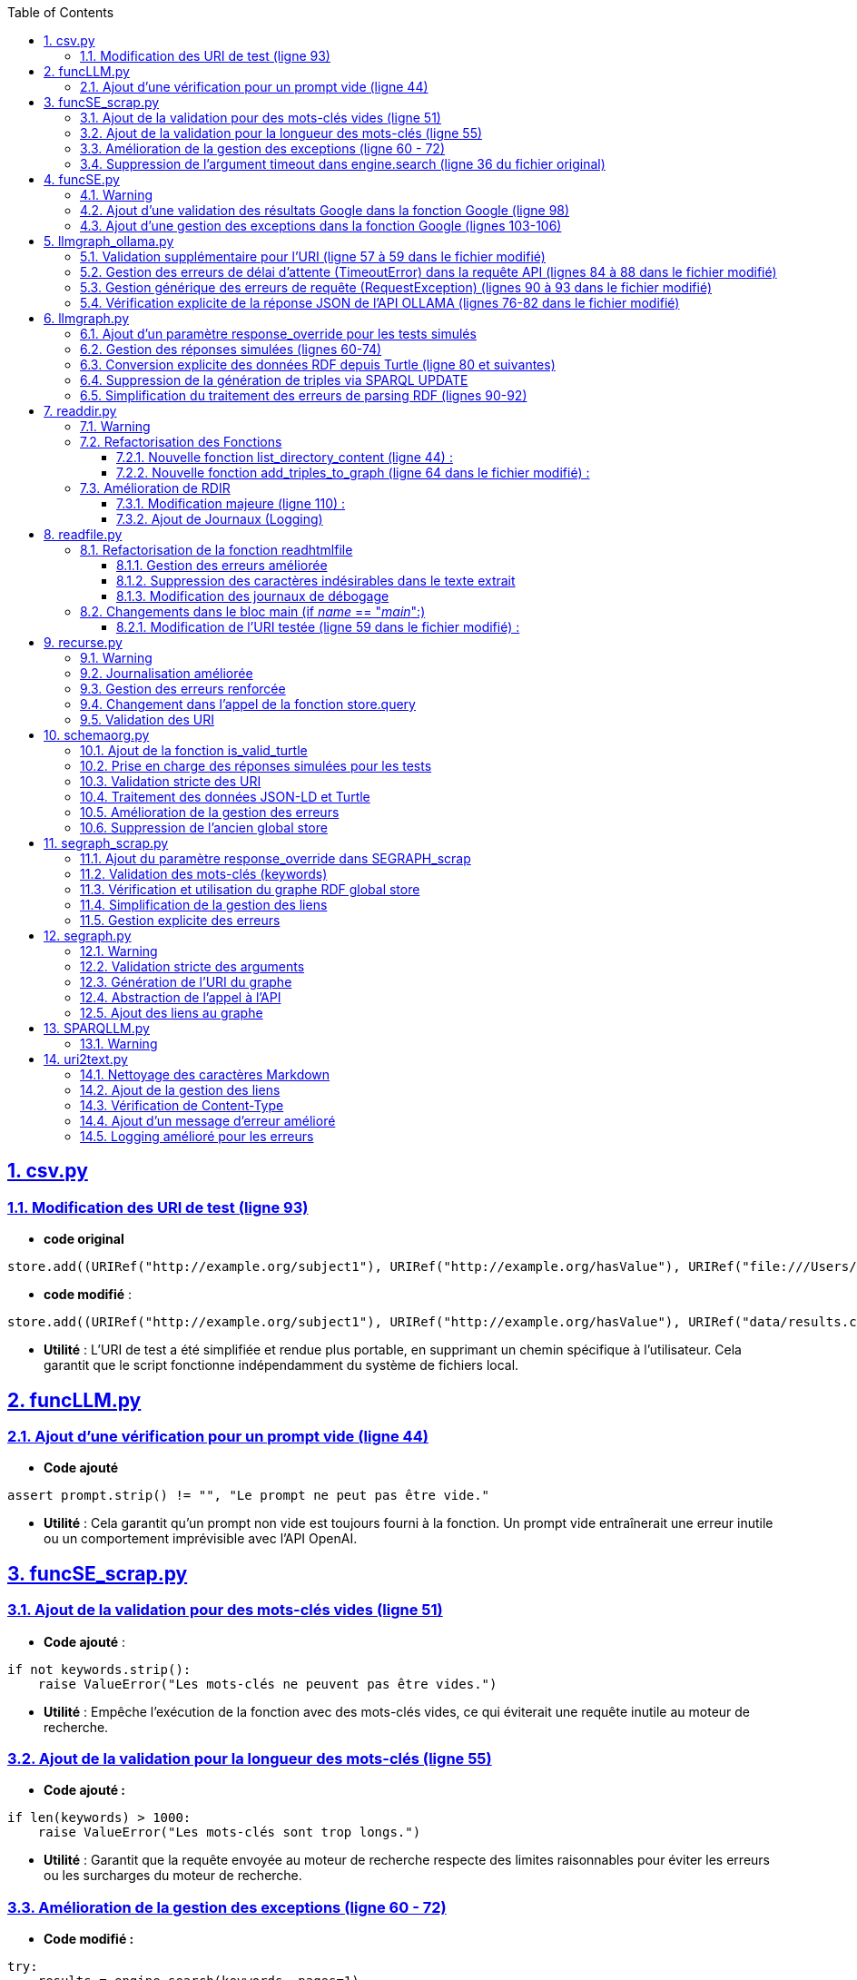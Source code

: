 :toc:
:toclevels: 6
:source-highlighter: highlightjs
:icons: font
:sectnums:
:sectlinks:
:doctype: book

== csv.py


=== Modification des URI de test (ligne 93)

* **code original**

[source,python]
----
store.add((URIRef("http://example.org/subject1"), URIRef("http://example.org/hasValue"), URIRef("file:///Users/molli-p/SPARQLLM/data/results.csv")))
----



* **code modifié** :

[source,python]
----
store.add((URIRef("http://example.org/subject1"), URIRef("http://example.org/hasValue"), URIRef("data/results.csv")))
----


* **Utilité** : L'URI de test a été simplifiée et rendue plus portable, en supprimant un chemin spécifique à l'utilisateur. Cela garantit que le script fonctionne indépendamment du système de fichiers local.



== funcLLM.py

=== Ajout d'une vérification pour un prompt vide (ligne 44)

* **Code ajouté **


[source,python]
----
assert prompt.strip() != "", "Le prompt ne peut pas être vide."
----

* **Utilité** : Cela garantit qu'un prompt non vide est toujours fourni à la fonction. Un prompt vide entraînerait une erreur inutile ou un comportement imprévisible avec l'API OpenAI.


== funcSE_scrap.py


=== Ajout de la validation pour des mots-clés vides (ligne 51)

* **Code ajouté** :

[source,python]
----
if not keywords.strip():
    raise ValueError("Les mots-clés ne peuvent pas être vides.")
----

* **Utilité** : Empêche l'exécution de la fonction avec des mots-clés vides, ce qui éviterait une requête inutile au moteur de recherche.

=== Ajout de la validation pour la longueur des mots-clés (ligne 55)

* **Code ajouté :**

[source,python]
----
if len(keywords) > 1000:
    raise ValueError("Les mots-clés sont trop longs.")
----

* **Utilité** : Garantit que la requête envoyée au moteur de recherche respecte des limites raisonnables pour éviter les erreurs ou les surcharges du moteur de recherche.

=== Amélioration de la gestion des exceptions (ligne 60 - 72)

* **Code modifié :**

[source,python]
----
try:
    results = engine.search(keywords, pages=1)
    links = results.links()
    if not links:
        raise ValueError("Aucun lien trouvé pour les mots-clés.")
    return URIRef(links[0])
except Exception as e:
    logger.error(f"Erreur lors de la recherche : {e}")
    raise
----

* **Utilité** :

** Gère les exceptions générales de manière plus explicite et informative.

** Ajoute une validation supplémentaire pour vérifier qu'au moins un lien est trouvé par le moteur de recherche.

** Permet de tracer les erreurs dans les journaux pour le débogage.

=== Suppression de l'argument timeout dans engine.search (ligne 36 du fichier original)

* **Code supprimé :**

[source,python]
----
results = engine.search(keywords, pages=1, timeout=timeout)
----

* **Utilité** :
L'argument **timeout** a été retiré pour simplifier l'appel, probablement parce que le moteur gère déjà le délai d'attente par défaut.


== funcSE.py

=== Warning

Le fichier funcSE.py ne fonctionne pas correctement lorsqu'il est exécuté, car il provoque systématiquement l'erreur suivante :

[source,bash]
----
raise HTTPError(req.full_url, code, msg, hdrs, fp)
urllib.error.HTTPError: HTTP Error 400: Bad Request
----

C'est la raison pour laquelle tous **les tests de ce fichier ont été réalisés exclusivement avec des mocks**, permettant de simuler les réponses des fonctions sans effectuer de véritables requêtes réseau.

=== Ajout d'une validation des résultats Google dans la fonction Google (ligne 98)

* **Code ajouté :**

[source,python]
----
if not links:  # Si aucun résultat n'est trouvé
    return URIRef("")  # Retourner un URIRef vide pour indiquer l'absence de résultat
----

* **Utilité :** Ce code assure que, si aucun lien n'est trouvé dans les résultats de la recherche Google, la fonction retourne un **URIRef** vide au lieu de provoquer une erreur. Cela permet une gestion plus robuste des cas où aucun résultat n'est disponible.

=== Ajout d'une gestion des exceptions dans la fonction Google (lignes 103-106)

* **Code ajouté :**

[source,python]
----
except Exception as e:
    logger.error(f"Error retrieving results for {keywords}: {e}")
    return URIRef("")  # Retourner un URIRef vide en cas d'erreur
----

* **Utilité** :
Ce bloc permet de capturer les exceptions qui peuvent survenir pendant la requête à l'**API Google** et de les consigner dans les journaux. Cela garantit que la fonction retourne toujours un **URIRef**, même en cas d'erreur.



== llmgraph_ollama.py


=== Validation supplémentaire pour l'URI (ligne 57 à 59 dans le fichier modifié)

* **Code ajouté :**

[source,python]
----
if not isinstance(uri, URIRef) or not is_valid_uri(uri):
    logger.debug(f"Invalid URI: {uri}")
    return URIRef("http://example.org/invalid_uri")
----

* **Utilité** :
Ce code assure que l'URI passée en paramètre est valide. Si ce n'est pas le cas, la fonction retourne une URI indiquant explicitement que l'URI est invalide **(http://example.org/invalid_uri)**. Cela empêche les erreurs plus graves lors des opérations sur des URI non valides.

=== Gestion des erreurs de délai d'attente (TimeoutError) dans la requête API (lignes 84 à 88 dans le fichier modifié)

* **Code ajouté :**

[source,python]
----
except requests.exceptions.Timeout as e:
    logger.error(f"Timeout error: {e}")
    named_graph.add((URIRef(uri), URIRef("http://example.org/has_error"),
                    Literal("Timeout Error", datatype=XSD.string)))
    raise
----

* **Utilité** : Ce bloc capture les erreurs liées à un délai d'attente dépassé lors de l'appel à l'API. Cela permet d'informer l'utilisateur de manière explicite de ce problème et d'enregistrer un message d'erreur dans le graphe RDF.

=== Gestion générique des erreurs de requête (RequestException) (lignes 90 à 93 dans le fichier modifié)

* **Code ajouté :**

[source,python]
----
except requests.exceptions.RequestException as e:
    logger.error(f"Request error: {e}")
    named_graph.add((URIRef(uri), URIRef("http://example.org/has_error"),
                    Literal(f"Request Error: {str(e)}", datatype=XSD.string)))
    return graph_uri
----

* **Utilité :** Ce bloc capture toutes les erreurs liées à une requête HTTP échouée (autres que les erreurs de délai d'attente). Il permet d'enregistrer un message d'erreur spécifique dans le graphe RDF, ce qui facilite le débogage.

=== Vérification explicite de la réponse JSON de l'API OLLAMA (lignes 76-82 dans le fichier modifié)

* **Code ajouté :**

[source,python]
----
if response.status_code == 200:
            result = response.json()
            jsonld_data = result.get("response", "")
        else:
            named_graph.add((URIRef(uri), URIRef("http://example.org/has_error"),
                            Literal(f"API Error: {response.status_code}", datatype=XSD.string)))
            return graph_uri
----


* **Utilité :**
Ce code s'assure que la réponse JSON contient un champ response valide avant de tenter de traiter les données. Si ce champ est vide, la fonction enregistre un message d'erreur dans le graphe RDF et retourne immédiatement.


== llmgraph.py



=== Ajout d'un paramètre response_override pour les tests simulés

* **Code ajouté (ligne 32) :**

[source,python]
----
def LLMGRAPH(prompt, uri, response_override=None):
----

* **Utilité :**  Ce paramètre permet d'injecter directement une réponse RDF simulée au lieu de faire un appel réel à l'API OpenAI. Cela facilite les tests unitaires et réduit la dépendance aux appels externes.

=== Gestion des réponses simulées (lignes 60-74)

* **Code ajouté :**

[source,python]
----
if response_override:
    response_content = response_override
else:
    response = client.chat.completions.create(
        model=model,
        messages=[
            {
                "role": "user",
                "content": prompt
            }
        ],
        temperature=0.0
    )
    response_content = response.choices[0].message.content
----

* **Utilité** : Cette section utilise le paramètre **response_override** si disponible. Sinon, elle effectue un appel réel à l'API OpenAI pour obtenir une réponse. Cela permet **une grande flexibilité dans l'utilisation de la fonction, notamment pour les tests**.

=== Conversion explicite des données RDF depuis Turtle (ligne 80 et suivantes)

* **Code ajouté :**

[source,python]
----
rdf_data = response_content.strip()
logger.debug(f"Received RDF data (debug):\n{rdf_data}")

named_graph.parse(data=rdf_data, format="turtle")
----

* **Utilité** : Le format de la réponse attendue est spécifiquement indiqué comme étant du Turtle **(format="turtle")**. Cela améliore la précision du parsing RDF et réduit les erreurs liées à des formats inattendus.

=== Suppression de la génération de triples via SPARQL UPDATE

* **Code supprimé du fichier original :**

[source,python]
----
#link new triple to bag of mappings
insert_query_str = f"""
    INSERT  {{
        <{uri}> <http://example.org/has_schema_type> ?subject .}}
    WHERE {{
        ?subject a ?type .
    }}"""
named_graph.update(insert_query_str)
----

* **Raison** : Cette logique a été remplacée par un parsing RDF explicite à partir des données reçues.

=== Simplification du traitement des erreurs de parsing RDF (lignes 90-92)

* **Code ajouté :**

[source,python]
----
except Exception as e:
    logger.error(f"Error processing RDF data: {e}")
    raise ValueError(f"Parse Error: {e}")
----

* **Utilité** : Capture toute exception lors du parsing des données RDF et génère un message d'erreur clair pour le débogage.



== readdir.py

=== Warning

Le fichier readdir.py ne fonctionne pas lors de son exécution et retourne toujours l'erreur :

[source,bash]
----
TypeError: 'NoneType' object is not subscriptable.
----

C'est pourquoi les tests de ce fichier ont été exclusivement réalisés à **l'aide de mocks.**

=== Refactorisation des Fonctions

* **Modification (ligne 35 ) :**

La fonction **gettype** a été enrichie pour **retourner un littéral RDF avec un type de données** **(datatype=XSD.string)**.

[source,python]
----
return Literal('file', datatype=XSD.string)
----

* **Utilité** : Uniformise les retours en utilisant un type RDF explicite, ce qui améliore la compatibilité avec RDFLib.

==== Nouvelle fonction list_directory_content (ligne 44) :

[source,python]
----
def list_directory_content(local_dir):
    try:
        return os.listdir(local_dir)
    except Exception as e:
        logger.error(f"Erreur lors de la lecture du répertoire {local_dir}: {e}")
        raise
----

* **Utilité** : Centralise la logique de lecture de répertoires et ajoute une gestion explicite des erreurs pour un meilleur débogage.

==== Nouvelle fonction add_triples_to_graph (ligne 64 dans le fichier modifié) :

[source,python]
----
def add_triples_to_graph(named_graph, link_to, local_dir, files):
----

* **Utilité** : Sépare la logique d'ajout de triplets RDF du reste du traitement, rendant le code plus modulaire et lisible.

=== Amélioration de RDIR

==== Modification majeure (ligne 110) :

* **Conversion explicite des URI en chemins locaux avec urlparse :**


[source,python]
----
local_dir = urlparse(dir).path
----

* **Utilisation des fonctions refactorisées :**

[source,python]
----
files = list_directory_content(local_dir)
add_triples_to_graph(named_graph, link_to, local_dir, files)
----

 * **Utilité** : Rend la fonction **RDIR** plus lisible et réduit le couplage en déléguant les tâches spécifiques à des fonctions dédiées.

==== Ajout de Journaux (Logging)

* **Ajout dans plusieurs endroits :**

[source,python]
----
logger.debug(f"RDIR called with: {dir}, type: {type(dir)}, link_to: {link_to}, type: {type(link_to)}")
logger.error(f"Erreur lors de la lecture du répertoire {local_dir}: {e}")
----

* **Utilité** : Facilite le débogage en ajoutant des informations détaillées sur l'exécution et les erreurs.


== readfile.py


=== Refactorisation de la fonction readhtmlfile

==== Gestion des erreurs améliorée

Dans le fichier original, les erreurs liées à des problèmes avec le fichier HTML (**ex. absence de fichier ou permissions)** n'étaient pas bien distinguées. Dans le fichier modifié **(ligne 41)**, des blocs except spécifiques ont été ajoutés pour gérer différentes erreurs :

* **Original :**

[source,python]
----
except requests.exceptions.RequestException as e:
    return Literal("Error reading {uri}")
----

* **Modifié :**

[source,python]
----
except FileNotFoundError:
    logger.error(f"File not found: {path_uri}")
    return Literal(f"Error reading {path_uri}")
except OSError as e:
    logger.error(f"OS error: {e}")
    return Literal(f"Error reading {path_uri}")
----

* **Utilité** : Ces ajouts (lignes 41-46) permettent une gestion fine des erreurs, avec des messages d'erreur plus explicites et une journalisation améliorée.

==== Suppression des caractères indésirables dans le texte extrait

Dans le fichier modifié (ligne 37), une étape supplémentaire a été ajoutée pour nettoyer le texte extrait 

* **Modifié :**


[source,python]
----
uri_text = uri_text.lstrip("# ").strip()
uri_text_uni = unidecode.unidecode(uri_text).strip()
----

* **Utilité** : Supprime les caractères Markdown indésirables **(#)** ou les espaces inutiles avant de convertir les caractères spéciaux en leur équivalent ASCII.

==== Modification des journaux de débogage

Dans le fichier original  le journal de débogage était limité. Dans le fichier modifié **(ligne 39)**, un message plus explicite a été ajouté :

[source,python]
----
logger.debug(f"result={uri_text_uni[:max_size]}")
----

* **Utilité** : Permet de mieux suivre l'état intermédiaire du contenu extrait.

=== Changements dans le bloc main (if __name__ == "__main__":)

==== Modification de l'URI testée (ligne 59 dans le fichier modifié) :

* **Original :**

[source,python]
----
BIND("file:///Users/molli-p/SPARQLLM/data/zenodo.html" AS ?uri)
----

* **Modifié :**

[source,python]
----
BIND("data/zenodo.html" AS ?uri)
----

* **Utilité** : Rendre l'exemple plus générique et réutilisable sans dépendre d'un chemin utilisateur spécifique.


== recurse.py

=== Warning

Le fichier recurse.py ne marche pas quand on l'exécute, et on obtient toujours l'erreur suivante :

[source,bash]
----
Error retrieving file:///Users/molli-p/SPARQLLM does not look like a valid URI, trying to serialize this will break.
----

C'est pourquoi **les tests de ce fichier ont été réalisés uniquement avec des mocks**.


=== Journalisation améliorée

Dans le fichier modifié, plusieurs améliorations ont été apportées pour capturer et enregistrer les événements dans les journaux.

**Exemple : Ajout de journaux détaillés dans func_recurse_on**

* **Original** :

[source,python]
----
print(f"RECURSE Recurse on : {gin_rec}")

----

* **Modifié** (ligne 23):

[source,python]
----
rec_logger.debug(f"RECURSE Recurse on : {gin_rec}")
----

* **Utilité** : L'utilisation du logger permet une gestion plus centralisée et configurable des messages. Cela facilite le débogage dans des environnements complexes.

=== Gestion des erreurs renforcée

Dans le fichier modifié (lignes 49-72), un bloc **try-except** plus explicite a été ajouté pour capturer et tracer les exceptions qui surviennent dans **func_recurse_on**.

* **Original** : Les erreurs étaient imprimées via **print** et non tracées correctement.

* **Modifié** :

[source,python]
----
except Exception as e:
    rec_logger.debug(f"RECURSE Exception {e}")
    traceback.print_exc()
----

* **Utilité** : Capture les exceptions avec leur pile d'exécution et les enregistre dans les journaux pour une analyse détaillée.

=== Changement dans l'appel de la fonction store.query

Dans le fichier original, le comportement de store.query était statique. Dans le fichier modifié, il est encapsulé dans une logique dynamique pour mieux gérer les résultats des requêtes (ligne 58).


* **Original** :

[source,python]
----
result = store.query(query_str,initBindings={'gin':ginit})
----

* **Modifié (ligne 58)** :

[source,python]
----
result = store.query(query_str, initBindings={gin: gin_rec})
----

* **Utilité** : L'utilisation de **gin_rec** rend l'appel plus générique et adaptatif à chaque étape de la récursion.

=== Validation des URI

Un problème majeur identifié dans le fichier original était lié aux URI non valides. Bien que non complètement corrigé, la version modifiée met davantage l'accent sur l'utilisation de types cohérents (URIRef) dans la récursion **(ligne 65)**.
* **Exemple** :

[source,python]
--
gout = URIRef(row['gout'])
--


== schemaorg.py



=== Ajout de la fonction is_valid_turtle

* **Ajout complet dans la version modifiée (lignes 19-39) :**

[source,python]
----
def is_valid_turtle(turtle_data):
    """
    Vérifie si une chaîne de caractères est un RDF Turtle bien formé.
    Args:
        turtle_data (str): Chaîne à vérifier.

    Returns:
        bool: True si le Turtle est valide, False sinon.
    """
    if not turtle_data.strip():
        logger.error("Empty Turtle data is not valid.")
        return False

    graph = Graph()
    try:
        graph.parse(data=turtle_data, format="turtle")
        return True
    except Exception as e:
        logger.error(f"Invalid Turtle data: {e}")
        return False
----

* **Utilité** :

** Ajoutée pour valider les données RDF au format Turtle avant leur insertion dans le graphe.
** Permet d'éviter les erreurs dues à des données mal formées.

=== Prise en charge des réponses simulées pour les tests

* **Ajout dans la version modifiée (ligne 42) :**

[source,python]
----
def SCHEMAORG(uri, link_to, rdf_store=None, response_override=None):
----

* **Modification** :

    ** Ajout du paramètre optionnel **rdf_store** pour remplacer le **store** global pendant les tests.
    ** Ajout de **response_override** pour utiliser des réponses simulées.

* **Utilité** :

    ** Facilite les tests unitaires en simulant des réponses HTTP sans effectuer de requêtes réelles.
    ** Permet de tester des scénarios précis comme des réponses vides ou mal formées.

=== Validation stricte des URI

* **Original** :

[source,python]
----
if not is_valid_uri(uri):
    logger.debug("URI not valid  {uri}")
    return URIRef("http://example.org/invalid_uri")
----

* **Modifié (70 -74)** :

[source,python]
----
if not is_valid_uri(uri):
    raise ValueError(f"Invalid URI: {uri}")
if not isinstance(uri, URIRef):
    raise ValueError("Second argument must be a valid URIRef")
----

* **Utilité** :
    ** La version modifiée lève une exception si l'URI est invalide, au lieu de retourner un URI fixe.**
    ** Cela empêche la poursuite du traitement avec des URI incorrectes.

=== Traitement des données JSON-LD et Turtle

* **Ajout du traitement des données Turtle (lignes 117-123) :**

[source,python]
----
if is_valid_turtle(response_text):
try:
    named_graph.parse(data=response_text, format="turtle")
    logger.debug("Valid Turtle data added to graph.")
except Exception as e:
    logger.error(f"Error parsing Turtle data: {e}")
    raise ValueError(f"Error processing RDF data: {e}")
----


* **Utilité** :Ajout de la prise en charge des données Turtle directement dans les réponses, en complément du JSON-LD.

=== Amélioration de la gestion des erreurs

* **Original** : Les erreurs étaient traitées de manière basique, avec peu de logs.
* **Modifié** (lignes 101) :

[source,python]
----
except requests.RequestException as e:
    raise ValueError(f"Request error for URI {uri}: {e}")
----

    ** Les exceptions sont clairement journalisées et levées sous forme d'erreurs explicites.
    ** Le code capture et journalise aussi les erreurs lors de l'ajout de données au graphe.

=== Suppression de l'ancien global store

* **Ligne supprimée : 21 (dans le fichier original)**.

[source, python]
----
global store
----

* **Utilité** :
Réduit la dépendance aux variables globales, ce qui rend le code plus modulaire et testable.

== segraph_scrap.py


=== Ajout du paramètre response_override dans SEGRAPH_scrap

* **Lignes modifiées : 39, 85-91 (fichier modifié).**

[source,python]
----
def SEGRAPH_scrap(keywords, link_to, nb_results=5, response_override=None):
----

[source,python]
----
if response_override is not None:
    links = response_override
else:
    engine = Google()
    results = engine.search(keywords, pages=1)
    links = results.links()
----

* **Utilité :**
    ** Le paramètre **response_override** permet de fournir des résultats simulés pour les tests.

    ** Cela évite de faire appel à un moteur de recherche externe pendant les tests.

    ** Rend la fonction plus testable et indépendante des appels réseau réels.

=== Validation des mots-clés (keywords)

* **Lignes ajoutées : 68-69 (fichier modifié).**

[source,python]
----
if not keywords.strip():
    raise ValueError("Invalid keywords: keywords cannot be empty or whitespace")
----

* **Utilité :**

    ** Empêche la recherche avec des mots-clés vides ou constitués uniquement d'espaces.

    ** Garantit une validation claire des entrées avant d'exécuter la logique principale.

=== Vérification et utilisation du graphe RDF global store

* **Lignes modifiées : 42-43 (fichier modifié).**

[source,python]
----
global store
----

* **Utilité :** Maintient la compatibilité avec le **store global** tout en permettant une gestion explicite dans les tests.

=== Simplification de la gestion des liens

* **Lignes modifiées : 94-96 (fichier modifié)**.

[source,python]
----
for item in links[:nb_results]:
    logger.debug(f"SEGRAPH_scrap found: {item}")
    named_graph.add((link_to, URIRef("http://example.org/has_uri"), URIRef(item)))
----

* **Utilité :**
Ajoute les liens trouvés directement au graphe RDF, tout en limitant le nombre de résultats à **nb_results**.

=== Gestion explicite des erreurs

* **Lignes modifiées : 98-99 (fichier modifié)**.

[source,python]
----
except Exception as e:
    logger.error(f"SEGRAPH_scrap: Error during search: {e}")
----

* **Utilité :**
Permet de capturer et de consigner les erreurs de recherche pour faciliter le débogage.


== segraph.py

=== Warning

Avant de commencer, il est important de noter que le fichier segraph.py ne fonctionne pas correctement lorsqu'il est exécuté, car il retourne systématiquement l'erreur suivante :

[source,bash]
----
raise HTTPError(req.full_url, code, msg, hdrs, fp)
urllib.error.HTTPError: HTTP Error 400: Bad Request
----

C'est pourquoi tous les tests ont été effectués à l'aide de mocks pour simuler les réponses du réseau et contourner le problème.



=== Validation stricte des arguments

* **Original** : 

[source,python]
----
if not isinstance(link_to, URIRef):
    raise ValueError("SEGRAPH 2nd Argument should be an URI")

----

* **Modifié (lignes 34-47) :** :

[source,python]
----
def validate_arguments(keywords, link_to):
    if not isinstance(link_to, URIRef):
        raise ValueError("SEGRAPH 2nd Argument should be an URI")
    return True
----

* **Utilité** :
La validation des arguments a été déplacée dans une fonction dédiée validate_arguments. Cela améliore la lisibilité, rend le code réutilisable et permet de tester la validation séparément dans les tests unitaires.

=== Génération de l'URI du graphe

* **Original** :

[source,python]
----
graph_uri = URIRef("http://google.com/" + hashlib.sha256(keywords.encode()).hexdigest())
----

* **Modifié (lignes 50-60) :** :

[source,python]
----
def generate_graph_uri(keywords):
    return URIRef("http://google.com/" + hashlib.sha256(keywords.encode()).hexdigest())
----


* **Utilité** :
Cette logique a été extraite dans une fonction séparée **generate_graph_uri** pour faciliter la réutilisation et permettre de tester cette fonctionnalité de manière isolée.

=== Abstraction de l'appel à l'API

* **Original** :

[source,python]
----
se_url = f"{se_url}&q={quote(keywords)}"
request = Request(se_url, headers={'Accept': 'application/json'})
response = urlopen(request)
json_data = json.loads(response.read().decode('utf-8'))
links = [item['link'] for item in json_data.get('items', [])]
----

* **Modifié (lignes 63-87) :** 

[source,python]
----
def fetch_links_from_api(se_url, keywords, max_links):
    try:
        full_url = f"{se_url}&q={quote(keywords)}"
        logger.debug(f"Fetching links from URL: {full_url}")
        request = Request(full_url, headers={'Accept': 'application/json'})
        response = urlopen(request)
        json_data = json.loads(response.read().decode('utf-8'))
        return [item['link'] for item in json_data.get('items', [])][:max_links]
    except Exception as e:
        logger.error(f"Erreur réseau ou JSON : {e}")
        raise e
----

**Utilité** :

    ** Cette abstraction permet de gérer séparément la logique réseau et d'isoler les erreurs liées à l'API.

    ** Cela facilite également les tests unitaires en permettant de simuler uniquement cette partie de la fonction.

=== Ajout des liens au graphe

* **Original** :

[source,python]
----
for item in links[:max_links]:
    named_graph.add((link_to, URIRef("http://example.org/has_uri"), URIRef(item)))
----

* **Modifié (lignes 90-105) :**

[source,python]
----
def add_links_to_graph(named_graph, link_to, links):
    for link in links:
        named_graph.add((link_to, URIRef("http://example.org/has_uri"), URIRef(link)))
    logger.debug(f"Graph after adding links: {list(named_graph)}")
    return named_graph
----

* **Utilité** :
La logique d'ajout de liens au graphe a été encapsulée dans une fonction distincte **add_links_to_graph**, ce qui améliore la modularité et permet de tester cette étape séparément.


== SPARQLLM.py

=== Warning

Pour ce fichier, **il était impossible de réaliser les tests sans mocks** pour les raisons suivantes :

* **Complexité des dépendances :**  Les fonctions comme **evalGraph**, **evalServiceQuery** et **evalLazyJoin** dépendent directement de la manière dont rdflib gère les requêtes SPARQL dans un contexte dynamique. Tester ces appels directement aurait nécessité de réorganiser l'ensemble du projet pour simuler un environnement SPARQL complet.

* **Store dynamique:** La création dynamique des graphes dans le **store** repose sur des comportements qui émergent pendant l'exécution des requêtes SPARQL. Cela aurait nécessité de configurer un environnement RDF complexe.

* **Efforts de maintenance :** Réorganiser tout le projet pour tester directement ce fichier aurait non seulement pris beaucoup de temps, mais aurait également compliqué la maintenance future.

C'est pourquoi tous les tests ont été réalisés à l'aide de mocks, qui permettent de simuler les appels et de vérifier les comportements sans exécuter réellement les opérations sous-jacentes.



== uri2text.py



=== Nettoyage des caractères Markdown

* **Code original :**

[source,python]
----
uri_text_uni = unidecode.unidecode(uri_text).strip()
----

* **Code modifié (Lignes 58-59):**

[source,python]
----
uri_text_cleaned = unidecode.unidecode(uri_text).strip()
uri_text_cleaned = uri_text_cleaned.lstrip("#").strip()
----

* **Utilité** : Supprime les caractères de type Markdown **(#, etc.)** en début de texte pour rendre la sortie plus propre.

=== Ajout de la gestion des liens

* **Code original :** Aucun réglage spécifique pour ignorer les liens dans le contenu HTML transformé.

* **Code modifié (Ligne 56) :**

[source,python]
----
h.ignore_links = True
----

* **Utilité** : Ignore les liens dans le contenu transformé en texte pour éviter d'avoir des URL inutiles dans la sortie.

=== Vérification de Content-Type

* **Code original :**

[source,python]
----
if 'text/html' in response.headers['Content-Type']:
----

* **Code modifié (Lignes 61-62):**

[source,python]
----
if 'text/html' in response.headers.get('Content-Type', ''):
----

* **Utilité** : Utilisation de **.get()** pour éviter une erreur potentielle si l'en-tête **Content-Type** est absent.

=== Ajout d'un message d'erreur amélioré

* **Code original :**

[source,python]
----
return Literal("No HTML content at {uri}")
----

* **Code modifié (Lignes 65):**

[source,python]
----
return Literal(f"No HTML content at {uri}", datatype=XSD.string)
----

* **Utilité** : Fournit un message plus clair et utilise explicitement le type **XSD.string.**

===  Logging amélioré pour les erreurs

* **Code original :**

[source,python]
----
return Literal("Error retreiving {uri}")
----

* **Code modifié (Lignes 69):**

[source,python]
----
logger.error(f"Error retrieving {uri}: {e}")
return Literal(f"Error retrieving {uri}", datatype=XSD.string)
----

* **Utilité** : Ajout d’un journal détaillé pour les erreurs, afin de faciliter le débogage.








